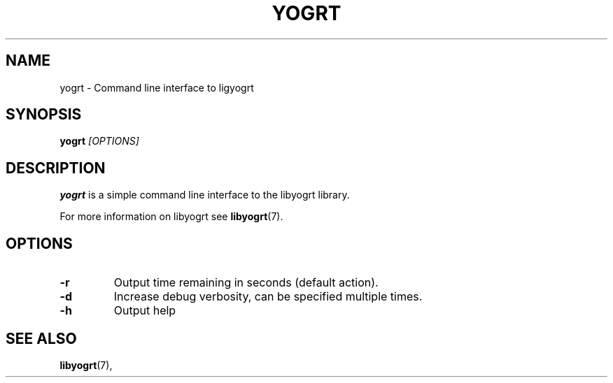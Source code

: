 .TH YOGRT 1 2015-06-25 "" "YOGRT"

.SH NAME
yogrt \- Command line interface to ligyogrt

.SH SYNOPSIS
.B yogrt
.I "[OPTIONS]"

.SH DESCRIPTION
.B yogrt
is a simple command line interface to the libyogrt library.

For more information on libyogrt see
.BR libyogrt (7).

.SH "OPTIONS"
.TP
.B -r
Output time remaining in seconds (default action).
.TP
.B -d
Increase debug verbosity, can be specified multiple times.
.TP
.B -h
Output help

.SH "SEE ALSO"
.BR libyogrt (7),
